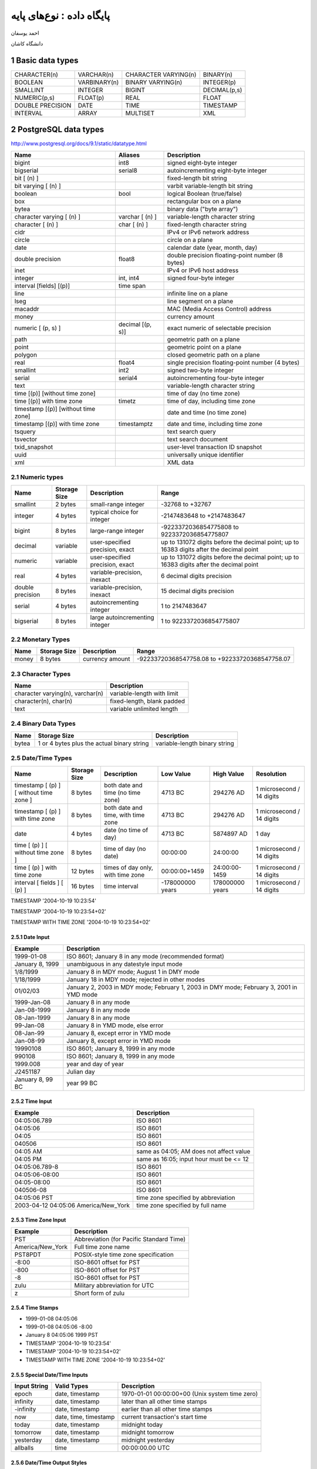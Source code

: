 .. meta::
   :http-equiv=Content-Language: fa

..  section-numbering::

================================================
پایگاه داده : نوع‌های پایه
================================================

احمد یوسفان

دانشگاه کاشان


Basic data types
======================================================

====================  ====================  ====================  ====================
CHARACTER(n)          VARCHAR(n)            CHARACTER VARYING(n)  BINARY(n)
BOOLEAN               VARBINARY(n)          BINARY VARYING(n)     INTEGER(p)
SMALLINT              INTEGER               BIGINT                DECIMAL(p,s)
NUMERIC(p,s)          FLOAT(p)              REAL                  FLOAT
DOUBLE PRECISION      DATE                  TIME                  TIMESTAMP
INTERVAL              ARRAY                 MULTISET              XML
====================  ====================  ====================  ====================

PostgreSQL data types
======================================================

`<http://www.postgresql.org/docs/9.1/static/datatype.html>`_

=====================================   ==================  ===========================================================
Name                                    Aliases             Description
=====================================   ==================  ===========================================================
bigint                                  int8                signed eight-byte integer
bigserial                               serial8             autoincrementing eight-byte integer
bit [ (n) ]                                                 fixed-length bit string
bit varying [ (n) ]                                         varbit  variable-length bit string
boolean                                 bool                logical Boolean (true/false)
box                                                         rectangular box on a plane
bytea                                                       binary data ("byte array")
character varying [ (n) ]               varchar [ (n) ]     variable-length character string
character [ (n) ]                       char [ (n) ]        fixed-length character string
cidr                                                        IPv4 or IPv6 network address
circle                                                      circle on a plane
date                                                        calendar date (year, month, day)
double precision                        float8              double precision floating-point number (8 bytes)
inet                                                        IPv4 or IPv6 host address
integer                                 int, int4           signed four-byte integer
interval [fields] [(p)]                 time span
line                                                        infinite line on a plane
lseg                                                        line segment on a plane
macaddr                                                     MAC (Media Access Control) address
money                                                       currency amount
numeric [ (p, s) ]                      decimal [(p, s)]    exact numeric of selectable precision
path                                                        geometric path on a plane
point                                                       geometric point on a plane
polygon                                                     closed geometric path on a plane
real                                    float4              single precision floating-point number (4 bytes)
smallint                                int2                signed two-byte integer
serial                                  serial4             autoincrementing four-byte integer
text                                                        variable-length character string
time [(p)] [without time zone]                              time of day (no time zone)
time [(p)] with time zone               timetz              time of day, including time zone
timestamp [(p)] [without time zone]                         date and time (no time zone)
timestamp [(p)] with time zone          timestamptz         date and time, including time zone
tsquery                                                     text search query
tsvector                                                    text search document
txid_snapshot                                               user-level transaction ID snapshot
uuid                                                        universally unique identifier
xml                                                         XML data
=====================================   ==================  ===========================================================

Numeric types
------------------------------------------------------


================  =============  ==================================   ========================================================================================
Name              Storage Size   Description                          Range
================  =============  ==================================   ========================================================================================
smallint          2 bytes        small-range integer                  -32768 to +32767
integer           4 bytes        typical choice for integer           -2147483648 to +2147483647
bigint            8 bytes        large-range integer                  -9223372036854775808 to 9223372036854775807
decimal           variable       user-specified precision, exact      up to 131072 digits before the decimal point; up to 16383 digits after the decimal point
numeric           variable       user-specified precision, exact      up to 131072 digits before the decimal point; up to 16383 digits after the decimal point
real              4 bytes        variable-precision, inexact          6 decimal digits precision
double precision  8 bytes        variable-precision, inexact          15 decimal digits precision
serial            4 bytes        autoincrementing integer             1 to 2147483647
bigserial         8 bytes        large autoincrementing integer       1 to 9223372036854775807
================  =============  ==================================   ========================================================================================

Monetary Types
------------------------------------------------------

=====  =================   ===============       =========================================================
Name   Storage Size        Description           Range
=====  =================   ===============       =========================================================
money  8 bytes             currency amount       -92233720368547758.08 to +92233720368547758.07
=====  =================   ===============       =========================================================


Character Types
------------------------------------------------------

================================  ===========================
Name                              Description
================================  ===========================
character varying(n), varchar(n)  variable-length with limit
character(n), char(n)             fixed-length, blank padded
text                              variable unlimited length
================================  ===========================

Binary Data Types
------------------------------------------------------



========  ==========================================  ==============================
Name      Storage Size                                Description
========  ==========================================  ==============================
bytea     1 or 4 bytes plus the actual binary string  variable-length binary string
========  ==========================================  ==============================


Date/Time Types
------------------------------------------------------


========================================  =============   ==================================  ================  ===============   ==========================
Name                                      Storage Size    Description                         Low Value         High Value        Resolution
========================================  =============   ==================================  ================  ===============   ==========================
timestamp [ (p) ] [ without time zone ]   8 bytes         both date and time (no time zone)   4713 BC           294276 AD         1 microsecond / 14 digits
timestamp [ (p) ] with time zone          8 bytes         both date and time, with time zone  4713 BC           294276 AD         1 microsecond / 14 digits
date                                      4 bytes         date (no time of day)               4713 BC           5874897 AD        1 day
time [ (p) ] [ without time zone ]        8 bytes         time of day (no date)               00:00:00          24:00:00          1 microsecond / 14 digits
time [ (p) ] with time zone               12 bytes        times of day only, with time zone   00:00:00+1459     24:00:00-1459     1 microsecond / 14 digits
interval [ fields ] [ (p) ]               16 bytes        time interval                       -178000000 years  178000000 years   1 microsecond / 14 digits
========================================  =============   ==================================  ================  ===============   ==========================


TIMESTAMP '2004-10-19 10:23:54'


TIMESTAMP '2004-10-19 10:23:54+02'


TIMESTAMP WITH TIME ZONE '2004-10-19 10:23:54+02'

Date Input
^^^^^^^^^^^^^^^^^^^^^^^^^^^^^^^^^^^^^^^^^^^^^^^^^^^^^^^^

================  ========================================================================================
Example           Description
================  ========================================================================================
1999-01-08        ISO 8601; January 8 in any mode (recommended format)
January 8, 1999   unambiguous in any datestyle input mode
1/8/1999          January 8 in MDY mode; August 1 in DMY mode
1/18/1999         January 18 in MDY mode; rejected in other modes
01/02/03          January 2, 2003 in MDY mode; February 1, 2003 in DMY mode; February 3, 2001 in YMD mode
1999-Jan-08       January 8 in any mode
Jan-08-1999       January 8 in any mode
08-Jan-1999       January 8 in any mode
99-Jan-08         January 8 in YMD mode, else error
08-Jan-99         January 8, except error in YMD mode
Jan-08-99         January 8, except error in YMD mode
19990108          ISO 8601; January 8, 1999 in any mode
990108            ISO 8601; January 8, 1999 in any mode
1999.008          year and day of year
J2451187          Julian day
January 8, 99 BC  year 99 BC
================  ========================================================================================


Time Input
^^^^^^^^^^^^^^^^^^^^^^^^^^^^^^^^^^^^^^^^^^^^^^^^^^^^^^^^

====================================  ========================================
Example                               Description
====================================  ========================================
04:05:06.789                          ISO 8601
04:05:06                              ISO 8601
04:05                                 ISO 8601
040506                                ISO 8601
04:05 AM                              same as 04:05; AM does not affect value
04:05 PM                              same as 16:05; input hour must be <= 12
04:05:06.789-8                        ISO 8601
04:05:06-08:00                        ISO 8601
04:05-08:00                           ISO 8601
040506-08                             ISO 8601
04:05:06 PST                          time zone specified by abbreviation
2003-04-12 04:05:06 America/New_York  time zone specified by full name
====================================  ========================================

Time Zone Input
^^^^^^^^^^^^^^^^^^^^^^^^^^^^^^^^^^^^^^^^^^^^^^^^^^^^^^^^

================  ========================================
Example           Description
================  ========================================
PST               Abbreviation (for Pacific Standard Time)
America/New_York  Full time zone name
PST8PDT           POSIX-style time zone specification
-8:00             ISO-8601 offset for PST
-800              ISO-8601 offset for PST
-8                ISO-8601 offset for PST
zulu              Military abbreviation for UTC
z                 Short form of zulu
================  ========================================

Time Stamps
^^^^^^^^^^^^^^^^^^^^^^^^^^^^^^^^^^^^^^^^^^^^^^^^^^^^^^^^

*  1999-01-08 04:05:06
*  1999-01-08 04:05:06 -8:00
*  January 8 04:05:06 1999 PST
*  TIMESTAMP '2004-10-19 10:23:54'
*  TIMESTAMP '2004-10-19 10:23:54+02'
*  TIMESTAMP WITH TIME ZONE '2004-10-19 10:23:54+02'


Special Date/Time Inputs
^^^^^^^^^^^^^^^^^^^^^^^^^^^

============  =====================   ==============================================
Input String  Valid Types             Description
============  =====================   ==============================================
epoch         date, timestamp         1970-01-01 00:00:00+00 (Unix system time zero)
infinity      date, timestamp         later than all other time stamps
-infinity     date, timestamp         earlier than all other time stamps
now           date, time, timestamp   current transaction's start time
today         date, timestamp         midnight today
tomorrow      date, timestamp         midnight tomorrow
yesterday     date, timestamp         midnight yesterday
allballs      time                    00:00:00.00 UTC
============  =====================   ==============================================

Date/Time Output Styles
^^^^^^^^^^^^^^^^^^^^^^^^^^^^^^^^^^^^^^^^^^^^^^^^^^^^^^^^

===================  =====================  ============================
Style Specification  Description            Example
===================  =====================  ============================
ISO                  ISO 8601/SQL standard  1997-12-17 07:37:16-08
SQL                  traditional style      12/17/1997 07:37:16.00 PST
POSTGRES             original style         Wed Dec 17 07:37:16 1997 PST
German               regional style         17.12.1997 07:37:16.00 PST
===================  =====================  ============================

Date Order Conventions
^^^^^^^^^^^^^^^^^^^^^^^^^^^^^^^^^^^^^^^^^^^^^^^^^^^^^^^^

=================  ==============  ============================
datestyle Setting  Input Ordering  Example Output
=================  ==============  ============================
SQL, DMY           day/month/year  17/12/1997 15:37:16.00 CET
SQL, MDY           month/day/year  12/17/1997 07:37:16.00 PST
Postgres, DMY      day/month/year  Wed 17 Dec 07:37:16 1997 PST
=================  ==============  ============================

ISO 8601 Interval Unit Abbreviations
^^^^^^^^^^^^^^^^^^^^^^^^^^^^^^^^^^^^^^^^^^^^^^^^^^^^^^^^

============  ==========================
Abbreviation  Meaning
============  ==========================
Y             Years
M             Months (in the date part)
W             Weeks
D             Days
H             Hours
M             Minutes (in the time part)
S             Seconds
============  ==========================

Interval Input
^^^^^^^^^^^^^^^^^^^^^^^^^^^^^^^^^^^^^^^^^^^^^^^^^^^^^^^^

====================  ====================================================================================================================
Example               Description
====================  ====================================================================================================================
1-2                   SQL standard format: 1 year 2 months
3 4:05:06             SQL standard format: 3 days 4 hours 5 minutes 6 seconds
1 year 2 months       3 days 4 hours 5 minutes 6 seconds  Traditional Postgres format: 1 year 2 months 3 days 4 hours 5 minutes 6 seconds
P1Y2M3DT4H5M6S        ISO 8601 "format with designators": same meaning as above
P0001-02-03T04:05:06  ISO 8601 "alternative format": same meaning as above
====================  ====================================================================================================================

Interval Output Style Examples
^^^^^^^^^^^^^^^^^^^^^^^^^^^^^^^^^^^^^^^^^^^^^^^^^^^^^^^^

===================  ===================  ==============================  =================================================
Style Specification  Year-Month Interval  Day-Time Interval               Mixed Interval
===================  ===================  ==============================  =================================================
sql_standard         1-2                  3 4:05:06                       -1-2 +3 -4:05:06
postgres             1 year 2 mons        3 days 04:05:06                 -1 year -2 mons +3 days -04:05:06
postgres_verbose     @ 1 year 2 mons      @ 3 days 4 hours 5 mins 6 secs  @ 1 year 2 mons -3 days 4 hours 5 mins 6 secs ago
iso_8601             P1Y2M                P3DT4H5M6S                      P-1Y-2M3DT-4H-5M-6S
===================  ===================  ==============================  =================================================


Boolean Type
------------------------------------------------------


Boolean Data Type
^^^^^^^^^^^^^^^^^^^^^^^^^^^^^^^^^^^^^^^^^^^^^^^^^^^^^^^^

=======  ============  ======================
Name     Storage Size  Description
=======  ============  ======================
boolean  1 byte        state of true or false
=======  ============  ======================

======  =======
TRUE    FALSE
======  =======
't'     'f'
'true'  'false'
'y'     'n'
'yes'   'no'
'on'    'off'
'1'     '0'
======  =======

References
======================================================

*  http://www.postgresql.org/docs/9.0/static/sql-createtype.html
*  http://www.postgresql.org/docs/9.1/static/datatype-enum.html
*  http://www.postgresql.org/docs/9.1/static/datatype-geometric.html
*  http://www.postgresql.org/docs/9.1/static/datatype-net-types.html
*  http://www.postgresql.org/docs/9.1/static/datatype-bit.html
*  http://www.postgresql.org/docs/9.1/static/datatype-textsearch.html
*  http://www.postgresql.org/docs/9.1/static/datatype-uuid.html
*  http://www.postgresql.org/docs/9.1/static/datatype-xml.html
*  http://www.postgresql.org/docs/9.1/static/arrays.html
*  http://www.postgresql.org/docs/9.1/static/rowtypes.html
*  http://www.postgresql.org/docs/9.1/static/datatype-oid.html
*  http://www.postgresql.org/docs/9.1/static/datatype-pseudo.html
*  http://www.postgresql.org/docs/9.1/static/sql-createtable.html
*  https://en.wikipedia.org/wiki/SQL#Data_types
*  http://www.informit.com/library/content.aspx?b=STY_Sql_24hours&seqNum=11
*  http://www.techonthenet.com/sql/datatypes.php
*  http://www.w3schools.com/SQL/sql_datatypes_general.asp
*  http://www.w3schools.com/sql/sql_datatypes_general.asp
*  https://en.wikipedia.org/wiki/SQL
*  http://www.informit.com/library/content.aspx?b=STY_Sql_24hours&seqNum=19
*  https://msdn.microsoft.com/en-us/library/ms378878%28v=sql.110%29.aspx



شهرهایی را به دست آورید که عرضه کنندگان آن شهرها بیشتر از ۱۰۰ باشد

نام و مجموعه عرضه‌های قطعه‌ها را به دست آورید


نام شهر قطعه‌هایی به دست آورید که بیشتر از دو عرضه کننده آنها را عرضه کننده، آنها را عرضه کرده باشد

نام قطعه‌هایی را به دست آورید که در بیشتر از دو شهر عرضه شده باشند

نام و مجموع وزن قطعه‌هایی را به دست آورید که در بیشتر از دو شهر عرضه شده باشند

شماره و نام عرضه کنندگانی را به دست آورید که مچموع عرضه آنها بیشتر از ۵۰ و بیشتر


شهرهایی را به دست آورید که عرضه کنندگان آن شهرها بیشتر از ۱۰۰ باشد

نام و مجموعه عرضه‌های قطعه‌ها را به دست آورید


نام شهر قطعه‌هایی به دست آورید که بیشتر از دو عرضه کننده آنها را عرضه کننده، آنها را عرضه کرده باشد

نام قطعه‌هایی را به دست آورید که در بیشتر از دو شهر عرضه شده باشند

نام و مجموع وزن قطعه‌هایی را به دست آورید که در بیشتر از دو شهر عرضه شده باشند

شماره و نام عرضه کنندگانی را به دست آورید که مچموع عرضه آنها بیشتر از ۵۰ و بیشتر

.. contents:: فهرست مطالب
   :depth: 2
   

.. comment:

  rst2s5.py rsts5.txt rsts5.html -d -t --section-numbering --stylesheet=farsi.css,html4css1.css
  rst2html  datatype.postgresql.rst   datatype.postgresql.html --stylesheet=../../tools/farsi.css,html4css1.css


